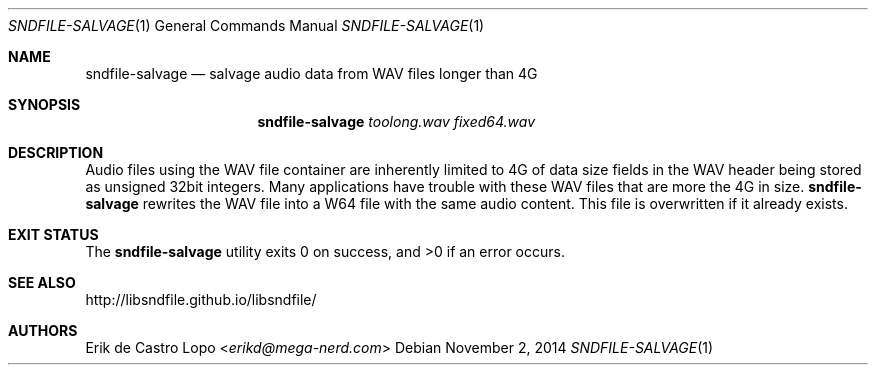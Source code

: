 .Dd November 2, 2014
.Dt SNDFILE-SALVAGE 1
.Os
.Sh NAME
.Nm sndfile-salvage
.Nd salvage audio data from WAV files longer than 4G
.Sh SYNOPSIS
.Nm sndfile-salvage
.Ar toolong.wav
.Ar fixed64.wav
.Sh DESCRIPTION
Audio files using the WAV file container are inherently limited to 4G of data
size fields in the WAV header being stored as unsigned 32bit integers.
Many applications have trouble with these WAV files
that are more the 4G in size.
.Nm
rewrites the WAV file into a W64 file with the same audio content.
This file is overwritten if it already exists.
.Sh EXIT STATUS
.Ex -std
.Sh SEE ALSO
.Lk http://libsndfile.github.io/libsndfile/
.\".Lk http://en.wikipedia.org/wiki/RF64
.Sh AUTHORS
.An Erik de Castro Lopo Aq Mt erikd@mega-nerd.com
